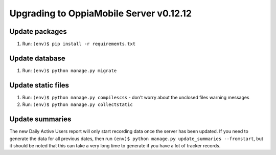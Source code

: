 Upgrading to OppiaMobile Server v0.12.12
=========================================

Update packages
----------------------------
#. Run: ``(env)$ pip install -r requirements.txt``


Update database 
-----------------

#. Run: ``(env)$ python manage.py migrate``


Update static files
--------------------

#. Run: ``(env)$ python manage.py compilescss`` - don't worry about the 
   unclosed files warning messages
#. Run: ``(env)$ python manage.py collectstatic``


Update summaries
--------------------

The new Daily Active Users report will only start recording data once the server
has been updated. If you need to generate the data for all previous dates, then 
run ``(env)$ python manage.py update_summaries --fromstart``, but it should be 
noted that this can take a very long time to generate if you have a lot of
tracker records.
